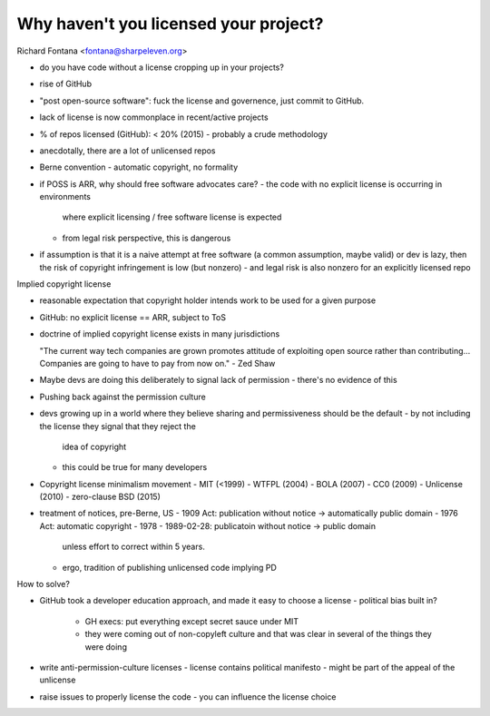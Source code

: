 Why haven't you licensed your project?
======================================

Richard Fontana <fontana@sharpeleven.org>

- do you have code without a license cropping up in your projects?
- rise of GitHub
- "post open-source software": fuck the license and governence, just
  commit to GitHub.
- lack of license is now commonplace in recent/active projects
- % of repos licensed (GitHub): < 20% (2015)
  - probably a crude methodology
- anecdotally, there are a lot of unlicensed repos

- Berne convention
  - automatic copyright, no formality

- if POSS is ARR, why should free software advocates care?
  - the code with no explicit license is occurring in environments
    where explicit licensing / free software license is expected
  - from legal risk perspective, this is dangerous
- if assumption is that it is a naive attempt at free software (a
  common assumption, maybe valid) or dev is lazy, then the risk of
  copyright infringement is low (but nonzero)
  - and legal risk is also nonzero for an explicitly licensed repo

Implied copyright license

- reasonable expectation that copyright holder intends work to be
  used for a given purpose
- GitHub: no explicit license == ARR, subject to ToS
- doctrine of implied copyright license exists in many jurisdictions

  "The current way tech companies are grown promotes attitude of
  exploiting open source rather than contributing... Companies are
  going to have to pay from now on." - Zed Shaw

- Maybe devs are doing this deliberately to signal lack of
  permission
  - there's no evidence of this

- Pushing back against the permission culture
- devs growing up in a world where they believe sharing and
  permissiveness should be the default
  - by not including the license they signal that they reject the
    idea of copyright
  - this could be true for many developers

- Copyright license minimalism movement
  - MIT (<1999)
  - WTFPL (2004)
  - BOLA (2007)
  - CC0 (2009)
  - Unlicense (2010)
  - zero-clause BSD (2015)

- treatment of notices, pre-Berne, US
  - 1909 Act: publication without notice -> automatically public domain
  - 1976 Act: automatic copyright
  - 1978 - 1989-02-28: publicatoin without notice -> public domain
    unless effort to correct within 5 years.
  - ergo, tradition of publishing unlicensed code implying PD

How to solve?

- GitHub took a developer education approach, and made it easy to
  choose a license
  - political bias built in?
    - GH execs: put everything except secret sauce under MIT
    - they were coming out of non-copyleft culture and that was
      clear in several of the things they were doing
- write anti-permission-culture licenses
  - license contains political manifesto
  - might be part of the appeal of the unlicense
- raise issues to properly license the code
  - you can influence the license choice
